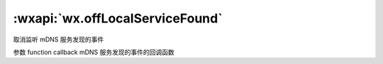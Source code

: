 :wxapi:`wx.offLocalServiceFound`
======================================

.. function:: wx.offLocalServiceFound(function callback)


   .. versionadded:: 2.4.0 低版本需做 :ref:`compatibility` 。

取消监听 mDNS 服务发现的事件

参数
function callback
mDNS 服务发现的事件的回调函数
